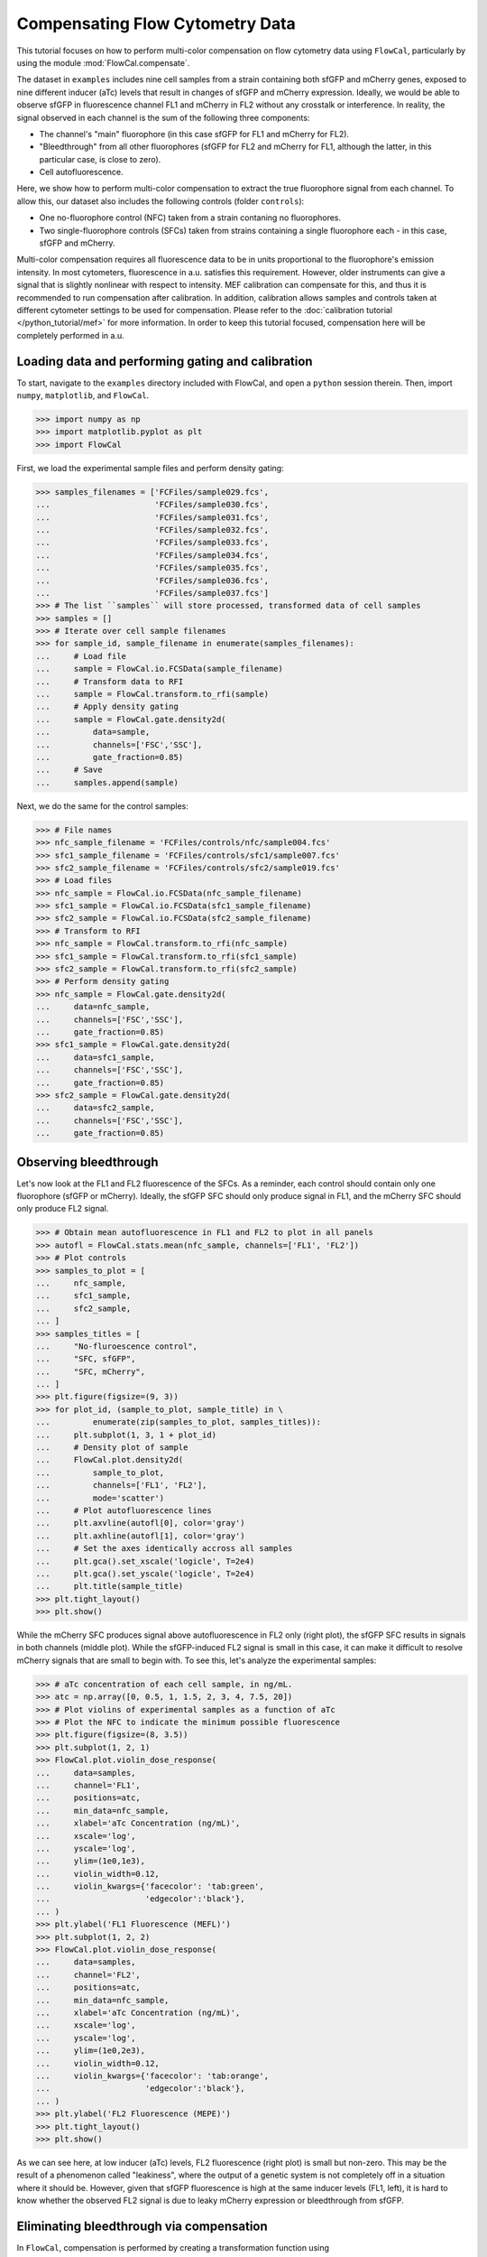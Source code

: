 Compensating Flow Cytometry Data
================================

This tutorial focuses on how to perform multi-color compensation on flow cytometry data using ``FlowCal``, particularly by using the module :mod:`FlowCal.compensate`.

The dataset in ``examples`` includes nine cell samples from a strain containing both sfGFP and mCherry genes, exposed to nine different inducer (aTc) levels that result in changes of sfGFP and mCherry expression. Ideally, we would be able to observe sfGFP in fluorescence channel FL1 and mCherry in FL2 without any crosstalk or interference. In reality, the signal observed in each channel is the sum of the following three components:

* The channel's "main" fluorophore (in this case sfGFP for FL1 and mCherry for FL2).
* "Bleedthrough" from all other fluorophores (sfGFP for FL2 and mCherry for FL1, although the latter, in this particular case, is close to zero).
* Cell autofluorescence.

Here, we show how to perform multi-color compensation to extract the true fluorophore signal from each channel. To allow this, our dataset also includes the following controls (folder ``controls``):

* One no-fluorophore control (NFC) taken from a strain contaning no fluorophores.
* Two single-fluorophore controls (SFCs) taken from strains containing a single fluorophore each - in this case, sfGFP and mCherry.

Multi-color compensation requires all fluorescence data to be in units proportional to the fluorophore's emission intensity. In most cytometers, fluorescence in a.u. satisfies this requirement. However, older instruments can give a signal that is slightly nonlinear with respect to intensity. MEF calibration can compensate for this, and thus it is recommended to run compensation after calibration. In addition, calibration allows samples and controls taken at different cytometer settings to be used for compensation. Please refer to the :doc:`calibration tutorial </python_tutorial/mef>` for more information. In order to keep this tutorial focused, compensation here will be completely performed in a.u.

Loading data and performing gating and calibration
--------------------------------------------------

To start, navigate to the ``examples`` directory included with FlowCal, and open a ``python`` session therein. Then, import ``numpy``, ``matplotlib``, and ``FlowCal``.

>>> import numpy as np
>>> import matplotlib.pyplot as plt
>>> import FlowCal

First, we load the experimental sample files and perform density gating:

>>> samples_filenames = ['FCFiles/sample029.fcs',
...                      'FCFiles/sample030.fcs',
...                      'FCFiles/sample031.fcs',
...                      'FCFiles/sample032.fcs',
...                      'FCFiles/sample033.fcs',
...                      'FCFiles/sample034.fcs',
...                      'FCFiles/sample035.fcs',
...                      'FCFiles/sample036.fcs',
...                      'FCFiles/sample037.fcs']
>>> # The list ``samples`` will store processed, transformed data of cell samples
>>> samples = []
>>> # Iterate over cell sample filenames
>>> for sample_id, sample_filename in enumerate(samples_filenames):
...     # Load file
...     sample = FlowCal.io.FCSData(sample_filename)
...     # Transform data to RFI
...     sample = FlowCal.transform.to_rfi(sample)
...     # Apply density gating
...     sample = FlowCal.gate.density2d(
...         data=sample,
...         channels=['FSC','SSC'],
...         gate_fraction=0.85)
...     # Save
...     samples.append(sample)

Next, we do the same for the control samples:

>>> # File names
>>> nfc_sample_filename = 'FCFiles/controls/nfc/sample004.fcs'
>>> sfc1_sample_filename = 'FCFiles/controls/sfc1/sample007.fcs'
>>> sfc2_sample_filename = 'FCFiles/controls/sfc2/sample019.fcs'
>>> # Load files
>>> nfc_sample = FlowCal.io.FCSData(nfc_sample_filename)
>>> sfc1_sample = FlowCal.io.FCSData(sfc1_sample_filename)
>>> sfc2_sample = FlowCal.io.FCSData(sfc2_sample_filename)
>>> # Transform to RFI
>>> nfc_sample = FlowCal.transform.to_rfi(nfc_sample)
>>> sfc1_sample = FlowCal.transform.to_rfi(sfc1_sample)
>>> sfc2_sample = FlowCal.transform.to_rfi(sfc2_sample)
>>> # Perform density gating
>>> nfc_sample = FlowCal.gate.density2d(
...     data=nfc_sample,
...     channels=['FSC','SSC'],
...     gate_fraction=0.85)
>>> sfc1_sample = FlowCal.gate.density2d(
...     data=sfc1_sample,
...     channels=['FSC','SSC'],
...     gate_fraction=0.85)
>>> sfc2_sample = FlowCal.gate.density2d(
...     data=sfc2_sample,
...     channels=['FSC','SSC'],
...     gate_fraction=0.85)

Observing bleedthrough
----------------------

Let's now look at the FL1 and FL2 fluorescence of the SFCs. As a reminder, each control should contain only one fluorophore (sfGFP or mCherry). Ideally, the sfGFP SFC should only produce signal in FL1, and the mCherry SFC should only produce FL2 signal.

>>> # Obtain mean autofluorescence in FL1 and FL2 to plot in all panels
>>> autofl = FlowCal.stats.mean(nfc_sample, channels=['FL1', 'FL2'])
>>> # Plot controls
>>> samples_to_plot = [
...     nfc_sample,
...     sfc1_sample,
...     sfc2_sample,
... ]
>>> samples_titles = [
...     "No-fluroescence control",
...     "SFC, sfGFP",
...     "SFC, mCherry",
... ]
>>> plt.figure(figsize=(9, 3))
>>> for plot_id, (sample_to_plot, sample_title) in \
...         enumerate(zip(samples_to_plot, samples_titles)):
...     plt.subplot(1, 3, 1 + plot_id)
...     # Density plot of sample
...     FlowCal.plot.density2d(
...         sample_to_plot,
...         channels=['FL1', 'FL2'],
...         mode='scatter')
...     # Plot autofluorescence lines
...     plt.axvline(autofl[0], color='gray')
...     plt.axhline(autofl[1], color='gray')
...     # Set the axes identically accross all samples
...     plt.gca().set_xscale('logicle', T=2e4)
...     plt.gca().set_yscale('logicle', T=2e4)
...     plt.title(sample_title)
>>> plt.tight_layout()
>>> plt.show()

.. image:: /_static/img/python_tutorial/python_tutorial_compensate_1.png

While the mCherry SFC produces signal above autofluorescence in FL2 only (right plot), the sfGFP SFC results in signals in both channels (middle plot). While the sfGFP-induced FL2 signal is small in this case, it can make it difficult to resolve mCherry signals that are small to begin with. To see this, let's analyze the experimental samples:

>>> # aTc concentration of each cell sample, in ng/mL.
>>> atc = np.array([0, 0.5, 1, 1.5, 2, 3, 4, 7.5, 20])
>>> # Plot violins of experimental samples as a function of aTc
>>> # Plot the NFC to indicate the minimum possible fluorescence
>>> plt.figure(figsize=(8, 3.5))
>>> plt.subplot(1, 2, 1)
>>> FlowCal.plot.violin_dose_response(
...     data=samples,
...     channel='FL1',
...     positions=atc,
...     min_data=nfc_sample,
...     xlabel='aTc Concentration (ng/mL)',
...     xscale='log',
...     yscale='log',
...     ylim=(1e0,1e3),
...     violin_width=0.12,
...     violin_kwargs={'facecolor': 'tab:green',
...                    'edgecolor':'black'},
... )
>>> plt.ylabel('FL1 Fluorescence (MEFL)')
>>> plt.subplot(1, 2, 2)
>>> FlowCal.plot.violin_dose_response(
...     data=samples,
...     channel='FL2',
...     positions=atc,
...     min_data=nfc_sample,
...     xlabel='aTc Concentration (ng/mL)',
...     xscale='log',
...     yscale='log',
...     ylim=(1e0,2e3),
...     violin_width=0.12,
...     violin_kwargs={'facecolor': 'tab:orange',
...                    'edgecolor':'black'},
... )
>>> plt.ylabel('FL2 Fluorescence (MEPE)')
>>> plt.tight_layout()
>>> plt.show()

.. image:: /_static/img/python_tutorial/python_tutorial_compensate_2.png

As we can see here, at low inducer (aTc) levels, FL2 fluorescence (right plot) is small but non-zero. This may be the result of a phenomenon called "leakiness", where the output of a genetic system is not completely off in a situation where it should be. However, given that sfGFP fluorescence is high at the same inducer levels (FL1, left), it is hard to know whether the observed FL2 signal is due to leaky mCherry expression or bleedthrough from sfGFP.

Eliminating bleedthrough via compensation
-----------------------------------------

In ``FlowCal``, compensation is performed by creating a transformation function using ``compensate.get_transform_fxn()``, which in turn requires data from the control samples. The resulting transformation function can be used afterwards to compensate data from other samples.

>>> # Create compensation function
>>> compensation_fxn = FlowCal.compensate.get_transform_fxn(
...     nfc_sample,
...     [sfc1_sample, sfc2_sample],
...     ['FL1', 'FL2'],
... )
>>> # Apply compensation to the samples and the NFC
>>> samples_compensated = [compensation_fxn(s, ['FL1', 'FL2']) for s in samples]
>>> nfc_sample_compensated = compensation_fxn(nfc_sample, ['FL1', 'FL2'])
<BLANKLINE>
>>> # Plot violins with compensated data
>>> plt.figure(figsize=(8, 3.5))
>>> plt.subplot(1, 2, 1)
>>> FlowCal.plot.violin_dose_response(
...     data=samples_compensated,
...     channel='FL1',
...     positions=atc,
...     min_data=nfc_sample_compensated,
...     xlabel='aTc Concentration (ng/mL)',
...     xscale='log',
...     yscale='logicle',
...     ylim=(-3e1, 1e3),
...     violin_width=0.12,
...     violin_kwargs={'facecolor': 'tab:green',
...                    'edgecolor':'black'},
...                    )
>>> plt.ylabel('FL1 Fluorescence (MEFL)')
>>> plt.subplot(1, 2, 2)
>>> FlowCal.plot.violin_dose_response(
...     data=samples_compensated,
...     channel='FL2',
...     positions=atc,
...     min_data=nfc_sample_compensated,
...     xlabel='aTc Concentration (ng/mL)',
...     xscale='log',
...     yscale='logicle',
...     ylim=(-3e1, 2e3),
...     violin_width=0.12,
...     violin_kwargs={'facecolor': 'tab:orange',
...                    'edgecolor':'black'},
...                    )
>>> plt.ylabel('FL2 Fluorescence (MEPE)')
>>> plt.tight_layout()
>>> plt.show()

.. image:: /_static/img/python_tutorial/python_tutorial_compensate_3.png

Here we can observe two changes. First, the NFC (black violin) is now centered around zero. This is an effect of removing the autofluorescence component, measured from the NFC itself, from the FL2 signal during compensation. Second, FL2 violins at low inducer levels are now centered around zero as well. Because both autofluorescence and bleedthrough from sfGFP were removed by the compensation process, the fact that the remaining FL2 signal is zero shows that the output of the genetic system driving mCherry is not leaky as we hypothesized above.

A final note about compensation: most flow cytometry software packages perform compensation without taking into account autofluorescence subtraction. In fact, one can mimic this procedure in ``FlowCal`` by calling ``compensate.get_transform_fxn()`` without an NFC:

>>> compensation_fxn = FlowCal.compensate.get_transform_fxn(
...     None,
...     [sfc1_sample, sfc2_sample],
...     ['FL1', 'FL2'],
... )

Differences resulting from the usage of an NFC are negligible when sample fluorescence is much greater than autofluorescence. This may happen when the fluorescence signal is actually really large, or with modern instruments where an NFC histogram would be centered around zero (although in our experience this does not always happen perfectly). However, in cases where sample fluorescence is close to autofluorescence, ignoring the NFC can lead to nonsensical results where low fluorescence levels are brought down below autofluorescence. In fact, if we run this compensation method with our samples we obtain the following violins:

.. image:: /_static/img/python_tutorial/python_tutorial_compensate_4.png

We recommend using both NFCs and SFCs when possible, ideally acquired simultaneously with the experimental samples.